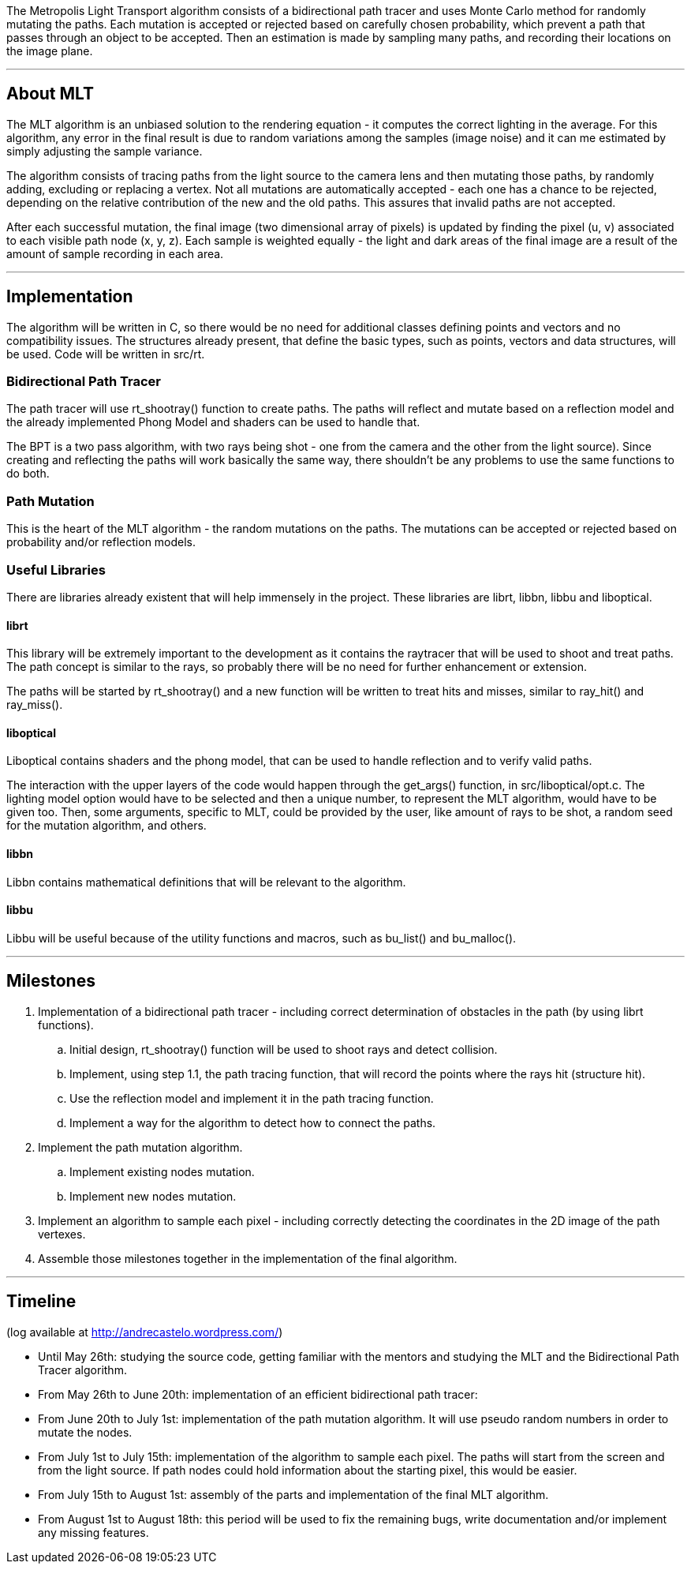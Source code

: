 The Metropolis Light Transport algorithm consists of a bidirectional
path tracer and uses Monte Carlo method for randomly mutating the paths.
Each mutation is accepted or rejected based on carefully chosen
probability, which prevent a path that passes through an object to be
accepted. Then an estimation is made by sampling many paths, and
recording their locations on the image plane.

'''

== About MLT

The MLT algorithm is an unbiased solution to the rendering equation - it
computes the correct lighting in the average. For this algorithm, any
error in the final result is due to random variations among the samples
(image noise) and it can me estimated by simply adjusting the sample
variance.

The algorithm consists of tracing paths from the light source to the
camera lens and then mutating those paths, by randomly adding, excluding
or replacing a vertex. Not all mutations are automatically accepted -
each one has a chance to be rejected, depending on the relative
contribution of the new and the old paths. This assures that invalid
paths are not accepted.

After each successful mutation, the final image (two dimensional array
of pixels) is updated by finding the pixel (u, v) associated to each
visible path node (x, y, z). Each sample is weighted equally - the light
and dark areas of the final image are a result of the amount of sample
recording in each area.

'''

== Implementation

The algorithm will be written in C, so there would be no need for
additional classes defining points and vectors and no compatibility
issues. The structures already present, that define the basic types,
such as points, vectors and data structures, will be used. Code will be
written in src/rt.

=== Bidirectional Path Tracer

The path tracer will use rt_shootray() function to create paths. The
paths will reflect and mutate based on a reflection model and the
already implemented Phong Model and shaders can be used to handle that.

The BPT is a two pass algorithm, with two rays being shot - one from the
camera and the other from the light source). Since creating and
reflecting the paths will work basically the same way, there shouldn't
be any problems to use the same functions to do both.

=== Path Mutation

This is the heart of the MLT algorithm - the random mutations on the
paths. The mutations can be accepted or rejected based on probability
and/or reflection models.

=== Useful Libraries

There are libraries already existent that will help immensely in the
project. These libraries are librt, libbn, libbu and liboptical.

==== librt

This library will be extremely important to the development as it
contains the raytracer that will be used to shoot and treat paths. The
path concept is similar to the rays, so probably there will be no need
for further enhancement or extension.

The paths will be started by rt_shootray() and a new function will be
written to treat hits and misses, similar to ray_hit() and ray_miss().

==== liboptical

Liboptical contains shaders and the phong model, that can be used to
handle reflection and to verify valid paths.

The interaction with the upper layers of the code would happen through
the get_args() function, in src/liboptical/opt.c. The lighting model
option would have to be selected and then a unique number, to represent
the MLT algorithm, would have to be given too. Then, some arguments,
specific to MLT, could be provided by the user, like amount of rays to
be shot, a random seed for the mutation algorithm, and others.

==== libbn

Libbn contains mathematical definitions that will be relevant to the
algorithm.

==== libbu

Libbu will be useful because of the utility functions and macros, such
as bu_list() and bu_malloc().

'''

== Milestones

. Implementation of a bidirectional path tracer - including correct
determination of obstacles in the path (by using librt functions).
 .. Initial design, rt_shootray() function will be used to shoot
rays and detect collision.
 .. Implement, using step 1.1, the path tracing function, that will
record the points where the rays hit (structure hit).
 .. Use the reflection model and implement it in the path tracing
function.
 .. Implement a way for the algorithm to detect how to connect the
paths.
. Implement the path mutation algorithm.
 .. Implement existing nodes mutation.
 .. Implement new nodes mutation.
. Implement an algorithm to sample each pixel - including correctly
detecting the coordinates in the 2D image of the path vertexes.
. Assemble those milestones together in the implementation of the
final algorithm.

'''

== Timeline

(log available at http://andrecastelo.wordpress.com/)

* Until May 26th: studying the source code, getting familiar with the
mentors and studying the MLT and the Bidirectional Path Tracer
algorithm.

//

* From May 26th to June 20th: implementation of an efficient
bidirectional path tracer:

//

* From June 20th to July 1st: implementation of the path mutation
algorithm. It will use pseudo random numbers in order to mutate the
nodes.

//

* From July 1st to July 15th: implementation of the algorithm to
sample each pixel. The paths will start from the screen and from the
light source. If path nodes could hold information about the
starting pixel, this would be easier.

//

* From July 15th to August 1st: assembly of the parts and
implementation of the final MLT algorithm.

//

* From August 1st to August 18th: this period will be used to fix the
remaining bugs, write documentation and/or implement any missing
features.
